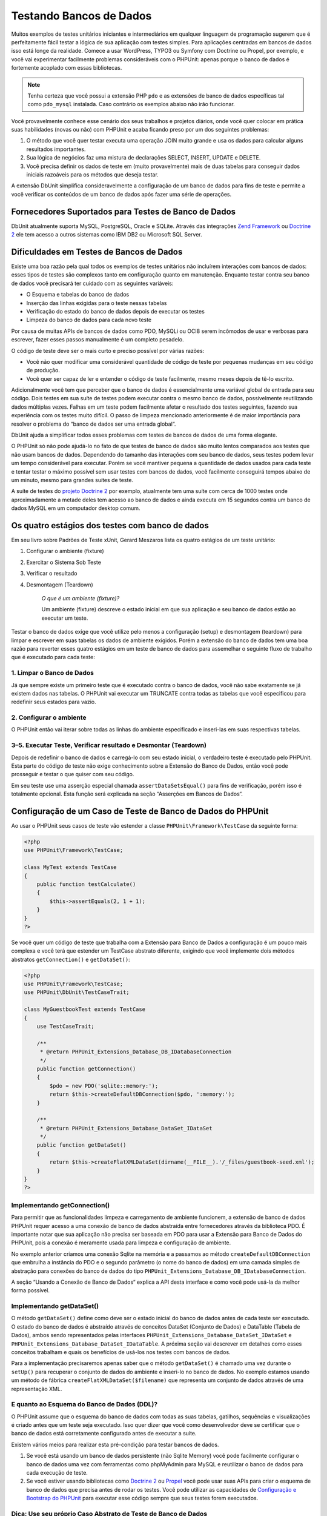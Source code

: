 

.. _database:

========================
Testando Bancos de Dados
========================

Muitos exemplos de testes unitários iniciantes e intermediários em qualquer linguagem de
programação sugerem que é perfeitamente fácil testar a lógica de sua aplicação
com testes simples. Para aplicações centradas em bancos de dados isso está longe
da realidade. Comece a usar WordPress, TYPO3 ou Symfony com Doctrine ou Propel,
por exemplo, e você vai experimentar facilmente problemas consideráveis com o
PHPUnit: apenas porque o banco de dados é fortemente acoplado com essas bibliotecas.

.. admonition:: Note

   Tenha certeza que você possui a extensão PHP ``pdo`` e as
   extensões de banco de dados específicas tal como ``pdo_mysql`` instalada.
   Caso contrário os exemplos abaixo não irão funcionar.

Você provavelmente conhece esse cenário dos seus trabalhos e projetos diários,
onde você quer colocar em prática suas habilidades (novas ou não) com PHPUnit
e acaba ficando preso por um dos seguintes problemas:

#.

   O método que você quer testar executa uma operação JOIN muito grande e
   usa os dados para calcular alguns resultados importantes.

#.

   Sua lógica de negócios faz uma mistura de declarações SELECT, INSERT, UPDATE
   e DELETE.

#.

   Você precisa definir os dados de teste em (muito provavelmente) mais de duas tabelas
   para conseguir dados iniciais razoáveis para os métodos que deseja testar.

A extensão DbUnit simplifica consideravelmente a configuração de um banco de dados
para fins de teste e permite a você verificar os conteúdos de um banco de dados após
fazer uma série de operações.

.. _database.supported-vendors-for-database-testing:

Fornecedores Suportados para Testes de Banco de Dados
#####################################################

DbUnit atualmente suporta MySQL, PostgreSQL, Oracle e SQLite. Através
das integrações `Zend Framework <http://framework.zend.com>`_ ou
`Doctrine 2 <http://www.doctrine-project.org>`_
ele tem acesso a outros sistemas como IBM DB2 ou
Microsoft SQL Server.

.. _database.difficulties-in-database-testing:

Dificuldades em Testes de Bancos de Dados
#########################################

Existe uma boa razão pela qual todos os exemplos de testes unitários não incluírem
interações com bancos de dados: esses tipos de testes são complexos tanto em
configuração quanto em manutenção. Enquanto testar contra seu banco de dados você
precisará ter cuidado com as seguintes variáveis:

-

  O Esquema e tabelas do banco de dados

-

  Inserção das linhas exigidas para o teste nessas tabelas

-

  Verificação do estado do banco de dados depois de executar os testes

-

  Limpeza do banco de dados para cada novo teste

Por causa de muitas APIs de bancos de dados como PDO, MySQLi ou OCI8 serem incômodos
de usar e verbosas para escrever, fazer esses passos manualmente é um completo
pesadelo.

O código de teste deve ser o mais curto e preciso possível por várias razões:

-

  Você não quer modificar uma considerável quantidade de código de teste por
  pequenas mudanças em seu código de produção.

-

  Você quer ser capaz de ler e entender o código de teste facilmente,
  mesmo meses depois de tê-lo escrito.

Adicionalmente você tem que perceber que o banco de dados é essencialmente
uma variável global de entrada para seu código. Dois testes em sua suíte de testes
podem executar contra o mesmo banco de dados, possivelmente reutilizando dados
múltiplas vezes. Falhas em um teste podem facilmente afetar o resultado dos
testes seguintes, fazendo sua experiência com os testes muito difícil. O
passo de limpeza mencionado anteriormente é de maior importância
para resolver o problema do “banco de dados ser uma entrada global“.

DbUnit ajuda a simplificar todos esses problemas com testes de bancos de dados de uma
forma elegante.

O PHPUnit só não pode ajudá-lo no fato de que testes de banco de dados
são muito lentos comparados aos testes que não usam bancos de dados. Dependendo
do tamanho das interações com seu banco de dados, seus testes
podem levar um tempo considerável para executar. Porém se você mantiver pequena
a quantidade de dados usados para cada teste e tentar testar o máximo possível
sem usar testes com bancos de dados, você facilmente conseguirá tempos abaixo de um minuto,
mesmo para grandes suítes de teste.

A suíte de testes do `projeto
Doctrine 2 <http://www.doctrine-project.org>`_ por exemplo, atualmente tem uma suíte com
cerca de 1000 testes onde aproximadamente a metade deles tem acesso ao banco
de dados e ainda executa em 15 segundos contra um banco de dados MySQL em
um computador desktop comum.

.. _database.the-four-stages-of-a-database-test:

Os quatro estágios dos testes com banco de dados
################################################

Em seu livro sobre Padrões de Teste xUnit, Gerard Meszaros lista os quatro
estágios de um teste unitário:

#.

   Configurar o ambiente (fixture)

#.

   Exercitar o Sistema Sob Teste

#.

   Verificar o resultado

#.

   Desmontagem (Teardown)

    *O que é um ambiente (fixture)?*

    Um ambiente (fixture) descreve o estado inicial em que sua aplicação e seu banco de dados
    estão ao executar um teste.

Testar o banco de dados exige que você utilize pelo menos a
configuração (setup) e desmontagem (teardown) para limpar e escrever em suas tabelas
os dados de ambiente exigidos. Porém a extensão do banco de dados tem uma boa razão para
reverter esses quatro estágios em um teste de banco de dados para assemelhar o seguinte
fluxo de trabalho que é executado para cada teste:

.. _database.clean-up-database:

1. Limpar o Banco de Dados
==========================

Já que sempre existe um primeiro teste que é executado contra o banco de dados,
você não sabe exatamente se já existem dados nas tabelas.
O PHPUnit vai executar um TRUNCATE contra todas as tabelas que
você especificou para redefinir seus estados para vazio.

.. _database.set-up-fixture:

2. Configurar o ambiente
========================

O PHPUnit então vai iterar sobre todas as linhas do ambiente especificado e
inseri-las em suas respectivas tabelas.

.. _database.run-test-verify-outcome-and-teardown:

3–5. Executar Teste, Verificar resultado e Desmontar (Teardown)
===============================================================

Depois de redefinir o banco de dados e carregá-lo com seu estado inicial,
o verdadeiro teste é executado pelo PHPUnit. Esta parte do código de teste
não exige conhecimento sobre a Extensão do Banco de Dados, então você pode
prosseguir e testar o que quiser com seu código.

Em seu teste use uma asserção especial chamada
``assertDataSetsEqual()`` para fins de verificação,
porém isso é totalmente opcional. Esta função será explicada
na seção “Asserções em Bancos de Dados“.

.. _database.configuration-of-a-phpunit-database-testcase:

Configuração de um Caso de Teste de Banco de Dados do PHPUnit
#############################################################

Ao usar o PHPUnit seus casos de teste vão estender a
classe ``PHPUnit\Framework\TestCase`` da
seguinte forma:

.. code-block:: php

    <?php
    use PHPUnit\Framework\TestCase;

    class MyTest extends TestCase
    {
        public function testCalculate()
        {
            $this->assertEquals(2, 1 + 1);
        }
    }
    ?>

Se você quer um código de teste que trabalha com a Extensão para Banco de Dados a
configuração é um pouco mais complexa e você terá que estender um TestCase abstrato
diferente, exigindo que você implemente dois métodos abstratos
``getConnection()`` e
``getDataSet()``:

.. code-block:: php

    <?php
    use PHPUnit\Framework\TestCase;
    use PHPUnit\DbUnit\TestCaseTrait;

    class MyGuestbookTest extends TestCase
    {
        use TestCaseTrait;

        /**
         * @return PHPUnit_Extensions_Database_DB_IDatabaseConnection
         */
        public function getConnection()
        {
            $pdo = new PDO('sqlite::memory:');
            return $this->createDefaultDBConnection($pdo, ':memory:');
        }

        /**
         * @return PHPUnit_Extensions_Database_DataSet_IDataSet
         */
        public function getDataSet()
        {
            return $this->createFlatXMLDataSet(dirname(__FILE__).'/_files/guestbook-seed.xml');
        }
    }
    ?>

.. _database.implementing-getconnection:

Implementando getConnection()
=============================

Para permitir que as funcionalidades limpeza e carregamento de ambiente funcionem,
a extensão de banco de dados PHPUnit requer acesso a uma conexão de banco de dados
abstraída entre fornecedores através da biblioteca PDO. É
importante notar que sua aplicação não precisa ser
baseada em PDO para usar a Extensão para Banco de Dados do PHPUnit, pois a conexão é
meramente usada para limpeza e configuração de ambiente.

No exemplo anterior criamos uma conexão Sqlite na memória e
a passamos ao método ``createDefaultDBConnection``
que embrulha a instância do PDO e o segundo parâmetro (o
nome do banco de dados) em uma camada simples de abstração para conexões
do banco de dados do tipo
``PHPUnit_Extensions_Database_DB_IDatabaseConnection``.

A seção “Usando a Conexão de Banco de Dados“ explica
a API desta interface e como você pode usá-la da melhor forma possível.

.. _database.implementing-getdataset:

Implementando getDataSet()
==========================

O método ``getDataSet()`` define como deve ser o estado
inicial do banco de dados antes de cada teste ser
executado. O estado do banco de dados é abstraído através de
conceitos DataSet (Conjunto de Dados) e DataTable (Tabela de Dados), ambos sendo representados
pelas interfaces
``PHPUnit_Extensions_Database_DataSet_IDataSet`` e
``PHPUnit_Extensions_Database_DataSet_IDataTable``.
A próxima seção vai descrever em detalhes como esses conceitos trabalham
e quais os benefícios de usá-los nos testes com bancos de dados.

Para a implementação precisaremos apenas saber que o
método ``getDataSet()`` é chamado uma vez durante o
``setUp()`` para recuperar o conjunto de dados do ambiente e
inseri-lo no banco de dados. No exemplo estamos usando um método de fábrica
``createFlatXMLDataSet($filename)`` que
representa um conjunto de dados através de uma representação XML.

.. _database.what-about-the-database-schema-ddl:

E quanto ao Esquema do Banco de Dados (DDL)?
============================================

O PHPUnit assume que o esquema do banco de dados com todas as suas tabelas,
gatilhos, sequências e visualizações é criado antes que um teste seja executado. Isso
quer dizer que você como desenvolvedor deve se certificar que o banco de dados está
corretamente configurado antes de executar a suíte.

Existem vários meios para realizar esta pré-condição para
testar bancos de dados.

#.

   Se você está usando um banco de dados persistente (não Sqlite Memory) você pode
   facilmente configurar o banco de dados uma vez com ferramentas como phpMyAdmin para
   MySQL e reutilizar o banco de dados para cada execução de teste.

#.

   Se você estiver usando bibliotecas como
   `Doctrine 2 <http://www.doctrine-project.org>`_ ou
   `Propel <http://www.propelorm.org/>`_
   você pode usar suas APIs para criar o esquema de banco de dados que
   precisa antes de rodar os testes. Você pode utilizar as capacidades de
   `Configuração e Bootstrap do PHPUnit <textui.html>`_
   para executar esse código sempre que seus testes forem executados.

.. _database.tip-use-your-own-abstract-database-testcase:

Dica: Use seu próprio Caso Abstrato de Teste de Banco de Dados
==============================================================

Do exemplo prévio de implementação você pode facilmente perceber que
o método ``getConnection()`` é bastante estático e
pode ser reutilizado em diferentes casos de teste de banco de dados. Adicionalmente para
manter uma boa performance dos seus testes e pouca carga sobre seu banco de dados, você
pode refatorar o código um pouco para obter um caso de teste abstrato genérico
para sua aplicação, o que ainda permite você especificar um
ambiente de dados diferente para cada caso de teste:

.. code-block:: php

    <?php
    use PHPUnit\Framework\TestCase;
    use PHPUnit\DbUnit\TestCaseTrait;

    abstract class MyApp_Tests_DatabaseTestCase extends TestCase
    {
        use TestCaseTrait;

        // só instancia o pdo uma vez para limpeza de teste e carregamento de ambiente
        static private $pdo = null;

        // só instancia PHPUnit_Extensions_Database_DB_IDatabaseConnection uma vez por teste
        private $conn = null;

        final public function getConnection()
        {
            if ($this->conn === null) {
                if (self::$pdo == null) {
                    self::$pdo = new PDO('sqlite::memory:');
                }
                $this->conn = $this->createDefaultDBConnection(self::$pdo, ':memory:');
            }

            return $this->conn;
        }
    }
    ?>

Contudo, isso tem a conexão ao banco de dados codificada na conexão do PDO.
O PHPUnit tem outra incrível característica que pode fazer este
caso de teste ainda mais genérico. Se você usar a
`Configuração XML <appendixes.configuration.html#appendixes.configuration.php-ini-constants-variables>`_
você pode tornar a conexão com o banco de dados configurável por execução de teste.
Primeiro vamos criar um arquivo “phpunit.xml“ em nosso diretório/de/teste
da aplicação, de forma semelhante a isto:

.. code-block:: bash

    <?xml version="1.0" encoding="UTF-8" ?>
    <phpunit>
        <php>
            <var name="DB_DSN" value="mysql:dbname=myguestbook;host=localhost" />
            <var name="DB_USER" value="user" />
            <var name="DB_PASSWD" value="passwd" />
            <var name="DB_DBNAME" value="myguestbook" />
        </php>
    </phpunit>

Agora podemos modificar seu caso de teste para parecer com isso:

.. code-block:: php

    <?php
    use PHPUnit\Framework\TestCase;
    use PHPUnit\DbUnit\TestCaseTrait;

    abstract class Generic_Tests_DatabaseTestCase extends TestCase
    {
        use TestCaseTrait;

        // só instancia o pdo uma vez para limpeza de teste e carregamento de ambiente
        static private $pdo = null;

        // só instancia PHPUnit_Extensions_Database_DB_IDatabaseConnection uma vez por teste
        private $conn = null;

        final public function getConnection()
        {
            if ($this->conn === null) {
                if (self::$pdo == null) {
                    self::$pdo = new PDO( $GLOBALS['DB_DSN'], $GLOBALS['DB_USER'], $GLOBALS['DB_PASSWD'] );
                }
                $this->conn = $this->createDefaultDBConnection(self::$pdo, $GLOBALS['DB_DBNAME']);
            }

            return $this->conn;
        }
    }
    ?>

Agora podemos executar a suíte de testes de banco de dados usando diferentes
configurações através da interface de linha-de-comando:

.. code-block:: bash

    $ user@desktop> phpunit --configuration developer-a.xml MyTests/
    $ user@desktop> phpunit --configuration developer-b.xml MyTests/

A possibilidade de executar facilmente os testes de banco de dados contra diferentes
alvos é muito importante se você está desenvolvendo na
máquina de desenvolvimento. Se vários desenvolvedores executarem os testes de banco
de dados contra a mesma conexão de banco de dados você experimentará facilmente
falhas de testes devido à condição de execução.

.. _database.understanding-datasets-and-datatables:

Entendendo Conjunto de Dados e Tabelas de Dados
###############################################

Um conceito central da Extensão para Banco de Dados do PHPUnit são
os Conjuntos de Dados e as Tabelas de Dados. Você deveria tentar entender este conceito simples para
dominar os testes de banco de dados com PHPUnit. Conjunto de Dados e Tabela de Dados formam
uma camada abstrata em torno das tabelas, linhas e
colunas do seu banco de dados. Uma simples API esconde os conteúdos subjacentes do banco de dados em uma
estrutura de objetos, que também podem ser implementada por outra
fonte que não seja um banco de dados.

Essa abstração é necessária para comparar os conteúdos reais de um
banco de dados contra os conteúdos esperados. Expectativas podem ser
representadas como arquivos XML, YAML, CSV ou vetores PHP, por exemplo. As
interfaces DataSet (Conjunto de Dados) e DataTable (Tabela de Dados)  permitem a comparação dessas
fontes conceitualmente diferentes, emulando o armazenamento de banco de dados
relacional em uma abordagem semanticamente similar.

Um fluxo de trabalho para asserções em banco de dados em seus testes consiste em
três etapas simples:

-

  Especificar uma ou mais tabelas em seu banco de dados por nome de tabela (conjunto de dados
  real)

-

  Especificar o Conjunto de Dados esperado no seu formato preferido (YAML, XML,
  ...)

-

  Asseverar que ambas as representações de conjunto de dados se equivalem.

Asserções não são o único caso de uso para o Conjunto de Dados e a Tabela de Dados
na Extensão para Banco de Dados do PHPUnit. Como mostrado na seção anterior,
eles também descrevem os conteúdos iniciais de um banco de dados. Você é
forçado a definir um conjunto de dados de ambiente pelo Caso de Teste de Banco de Dados, que
então é usado para:

-

  Deletar todas as linhas das tabelas especificadas no conjunto de dados.

-

  Escrever todas as linhas nas tabelas de dados do banco de dados.

.. _database.available-implementations:

Implementações disponíveis
==========================

Existem três tipos diferentes de conjuntos de dados/tabelas de dados:

-

  Conjuntos de Dados e Tabelas de Dados baseados em arquivo

-

  Conjuntos de Dados e Tabelas de Dados baseados em query

-

  Filtro e Composição de Conjunto de Dados e Tabelas de Dados

Os Conjuntos de Dados e Tabelas de Dados baseadas em arquivo são geralmente usados para o
ambiente inicial e para descrever os estados esperados do banco de dados.

.. _database.flat-xml-dataset:

Conjunto de Dados de XML Plano
------------------------------

O Conjunto de Dados mais comum é chamado XML Plano. É um formato de xml muito simples
onde uma tag dentro do nó-raiz
``<dataset>`` representa exatamente uma linha no
banco de dados. Os nomes das tags equivalem à tabela onde inserir a linha e
um atributo representa a coluna. Um exemplo para uma simples aplicação de
livro de visitas poderia se parecer com isto:

.. code-block:: bash

    <?xml version="1.0" ?>
    <dataset>
        <guestbook id="1" content="Hello buddy!" user="joe" created="2010-04-24 17:15:23" />
        <guestbook id="2" content="I like it!" user="nancy" created="2010-04-26 12:14:20" />
    </dataset>

Isso é, obviamente, fácil de escrever. Aqui
``<guestbook>`` é o nome da tabela onde duas linhas
são inseridas onde cada qual com quatro colunas “id“,
“content“, “user“ e
“created“ com seus respectivos valores.

Porém essa simplicidade tem um preço.

O exemplo anterior não deixa tão óbvio como você pode fazer para especificar uma
tabela vazia. Você pode inserir uma tag sem atributos com o nome da
tabela vazia. Um arquivo xml plano para uma tabela vazia do livro de visitas
ficaria parecido com isso:

.. code-block:: bash

    <?xml version="1.0" ?>
    <dataset>
        <guestbook />
    </dataset>

A manipulação de valores NULL com o xml plano é tedioso. Um
valor NULL é diferente de uma string com valor vazio em quase todos
os bancos de dados (Oracle é uma exceção), algo difícil
de descrever no formato xml plano. Você pode representar um valor NULL
omitindo o atributo da especificação da linha. Se nosso
livro de visitas vai permitir entradas anônimas representadas por um valor NULL
na coluna user, um estado hipotético para a tabela do livro de visitas
seria parecido com:

.. code-block:: bash

    <?xml version="1.0" ?>
    <dataset>
        <guestbook id="1" content="Hello buddy!" user="joe" created="2010-04-24 17:15:23" />
        <guestbook id="2" content="I like it!" created="2010-04-26 12:14:20" />
    </dataset>

Nesse caso a segunda entrada é postada anonimamente. Porém isso
acarreta um problema sério no reconhecimento de colunas. Durante as asserções de igualdade
do conjunto de dados, cada conjunto de dados tem que especificar quais colunas uma
tabela possui. Se um atributo for NULL para todas as linhas de uma
tabela de dados, como a Extensão para Banco de Dados vai saber que a coluna
deve ser parte da tabela?

O conjunto de dados em xml plano faz uma presunção crucial agora, definindo que
os atributos na primeira linha definida de uma tabela define as
colunas dessa tabela. No exemplo anterior isso significaria que
“id“, “content“, “user“ e
“created“ são colunas da tabela guestbook. Para a
segunda linha, onde “user“ não está definido, um NULL seria
inserido no banco de dados.

Quando a primeira entrada do guestbook for apagada do conjunto de dados, apenas
“id“, “content“ e
“created“ seriam colunas da tabela guestbook,
já que “user“ não é especificado.

Para usar o Conjunto de Dados em XML Plano efetivamente, quando valores NULL forem
relevantes, a primeira linha de cada tabela não deve conter qualquer valor NULL
e apenas as linhas seguintes poderão omitir atributos. Isso
pode parecer estranho, já que a ordem das linhas é um fator relevante
para as asserções com bancos de dados.

Em troca, se você especificar apenas um subconjunto das colunas da tabela no
Conjunto de Dados do XML Plano, todos os valores omitidos serão definidos para seus valores
padrão. Isso vai induzir a erros se uma das colunas omitidas estiver
definida como “NOT NULL DEFAULT NULL“.

Para concluir eu posso dizer que os conjuntos de dados XML Plano só devem ser usadas se você
não precisar de valores NULL.

Você pode criar uma instância de conjunto de dados xml plano de dentro de seu
Caso de Teste de Banco de Dados chamando o método
``createFlatXmlDataSet($filename)``:

.. code-block:: php

    <?php
    use PHPUnit\Framework\TestCase;
    use PHPUnit\DbUnit\TestCaseTrait;

    class MyTestCase extends TestCase
    {
        use TestCaseTrait;

        public function getDataSet()
        {
            return $this->createFlatXmlDataSet('myFlatXmlFixture.xml');
        }
    }
    ?>

.. _database.xml-dataset:

Conjunto de Dados XML
---------------------

Existe um outro Conjunto de Dados em XML mais estruturado, que é um pouco mais
verboso para escrever mas evita os problemas do NULL nos conjuntos de dados em
XML Plano. Dentro do nó-raiz ``<dataset>`` você
pode especificar as tags ``<table>``,
``<column>``, ``<row>``,
``<value>`` e
``<null />``. Um Conjunto de Dados equivalente ao
definido anteriormente no Guestbook em XML Plano seria como:

.. code-block:: bash

    <?xml version="1.0" ?>
    <dataset>
        <table name="guestbook">
            <column>id</column>
            <column>content</column>
            <column>user</column>
            <column>created</column>
            <row>
                <value>1</value>
                <value>Hello buddy!</value>
                <value>joe</value>
                <value>2010-04-24 17:15:23</value>
            </row>
            <row>
                <value>2</value>
                <value>I like it!</value>
                <null />
                <value>2010-04-26 12:14:20</value>
            </row>
        </table>
    </dataset>

Qualquer ``<table>`` definida tem um nome e requer
uma definição de todas as colunas com seus nomes. Pode conter zero
ou qualquer número positivo de elementos ``<row>``
aninhados. Não definir nenhum elemento ``<row>`` significa
que a tabela está vazia. As tags ``<value>`` e
``<null />`` têm que ser especificadas na
ordem dos elementos fornecidos previamente em
``<column>``. A tag ``<null />`` obviamente significa
que o valor é NULL.

Você pode criar uma instância de conjunto de dados xml de dentro de seu
Caso de Teste de Banco de Dados chamando o método
``createXmlDataSet($filename)``:

.. code-block:: php

    <?php
    use PHPUnit\Framework\TestCase;
    use PHPUnit\DbUnit\TestCaseTrait;

    class MyTestCase extends TestCase
    {
        use TestCaseTrait;

        public function getDataSet()
        {
            return $this->createXMLDataSet('myXmlFixture.xml');
        }
    }
    ?>

.. _database.mysql-xml-dataset:

Conjunto de Dados XML MySQL
---------------------------

Este novo formato XML é específico para o
`servidor de banco de dados MySQL <http://www.mysql.com>`_.
O suporte para ele foi adicionado no PHPUnit 3.5. Arquivos nesse formato podem
ser gerados usando o utilitário
```mysqldump`` <http://dev.mysql.com/doc/refman/5.0/en/mysqldump.html>`_.
Diferente dos conjuntos de dados CSV, que o ``mysqldump``
também suporta, um único arquivo neste formato XML pode conter dados
para múltiplas tabelas. Você pode criar um arquivo nesse formato
invocando o ``mysqldump`` desta forma:

.. code-block:: bash

    $ mysqldump --xml -t -u [username] --password=[password] [database] > /path/to/file.xml

Esse arquivo pode ser usado em seu Caso de Teste de Banco de Dados chamando o método
``createMySQLXMLDataSet($filename)``:

.. code-block:: php

    <?php
    use PHPUnit\Framework\TestCase;
    use PHPUnit\DbUnit\TestCaseTrait;

    class MyTestCase extends TestCase
    {
        use TestCaseTrait;

        public function getDataSet()
        {
            return $this->createMySQLXMLDataSet('/path/to/file.xml');
        }
    }
    ?>

.. _database.yaml-dataset:

Conjunto de Dados YAML
----------------------

Alternativamente, você pode usar o Conjunto de dados YAML para o exemplo guestbook:

.. code-block:: bash

    guestbook:
      -
        id: 1
        content: "Hello buddy!"
        user: "joe"
        created: 2010-04-24 17:15:23
      -
        id: 2
        content: "I like it!"
        user:
        created: 2010-04-26 12:14:20

Isso é simples, conveniente E resolve o problema do NULL que o
Conjunto de Dados similar do XML Plano tem. Um NULL em um YAML é apenas o nome
da coluna sem nenhum valor especificado. Uma string vazia é especificada como
``column1: ""``.

O Conjunto de Dados YAML atualmente não possui método fábrica no Caso de Teste
de Banco de Dados, então você tem que instanciar manualmente:

.. code-block:: php

    <?php
    use PHPUnit\Framework\TestCase;
    use PHPUnit\DbUnit\TestCaseTrait;
    use PHPUnit\DbUnit\DataSet\YamlDataSet;

    class YamlGuestbookTest extends TestCase
    {
        use TestCaseTrait;

        protected function getDataSet()
        {
            return new YamlDataSet(dirname(__FILE__)."/_files/guestbook.yml");
        }
    }
    ?>

.. _database.csv-dataset:

Conjunto de Dados CSV
---------------------

Outro Conjunto de Dados baseado em arquivo é baseado em arquivos CSV. Cada tabela do
conjunto de dados é representada como um único arquivo CSV. Para nosso exemplo
do guestbook, vamos definir um arquivo guestbook-table.csv:

.. code-block:: bash

    id,content,user,created
    1,"Hello buddy!","joe","2010-04-24 17:15:23"
    2,"I like it!","nancy","2010-04-26 12:14:20"

Apesar disso ser muito conveniente para edição no Excel ou OpenOffice,
você não pode especificar valores NULL em um Conjunto de Dados CSV. Uma coluna
vazia levaria a um valor vazio padrão de banco de dados a ser inserido
na coluna.

Você pode criar um Conjunto de Dados CSV chamando:

.. code-block:: php

    <?php
    use PHPUnit\Framework\TestCase;
    use PHPUnit\DbUnit\TestCaseTrait;
    use PHPUnit\DbUnit\DataSet\CsvDataSet;

    class CsvGuestbookTest extends TestCase
    {
        use TestCaseTrait;

        protected function getDataSet()
        {
            $dataSet = new CsvDataSet();
            $dataSet->addTable('guestbook', dirname(__FILE__)."/_files/guestbook.csv");
            return $dataSet;
        }
    }
    ?>

.. _database.array-dataset:

Conjunto de Dados em Vetor
--------------------------

Não existe Conjunto de Dados baseado em vetor na Extensão de Banco de Dados do PHPUnit
(ainda), mas podemos implementar a nossa própria facilmente. Nosso exemplo do guestbook
deveria ficar parecido com:

.. code-block:: php

    <?php
    use PHPUnit\Framework\TestCase;
    use PHPUnit\DbUnit\TestCaseTrait;

    class ArrayGuestbookTest extends TestCase
    {
        use TestCaseTrait;

        protected function getDataSet()
        {
            return new MyApp_DbUnit_ArrayDataSet(
                [
                    'guestbook' => [
                        [
                            'id' => 1,
                            'content' => 'Hello buddy!',
                            'user' => 'joe',
                            'created' => '2010-04-24 17:15:23'
                        ],
                        [
                            'id' => 2,
                            'content' => 'I like it!',
                            'user' => null,
                            'created' => '2010-04-26 12:14:20'
                        ],
                    ],
                ]
            );
        }
    }
    ?>

Um Conjunto de Dados do PHP tem algumas vantagens óbvias sobre todos os outros
conjuntos de dados baseados em arquivos:

-

  Vetores PHP podem, obviamente, trabalhar com valores ``NULL``.

-

  Você não precisa de arquivos adicionais para asserções e pode especificá-las diretamente
  no TestCase (na classe de Caso de Teste).

Para este Conjunto de Dados, como nos Conjuntos de Dados em XML Plano, CSV e YAML, as chaves
da primeira linha especificada definem os nomes das colunas das tabelas, que no
caso anterior seriam “id“,
“content“, “user“ e
“created“.

A implementação para esse Conjunto de Dados é simples e
direta:

.. code-block:: php

    <?php
    class MyApp_DbUnit_ArrayDataSet extends PHPUnit_Extensions_Database_DataSet_AbstractDataSet
    {
        /**
         * @var array
         */
        protected $tables = [];

        /**
         * @param array $data
         */
        public function __construct(array $data)
        {
            foreach ($data AS $tableName => $rows) {
                $columns = [];
                if (isset($rows[0])) {
                    $columns = array_keys($rows[0]);
                }

                $metaData = new PHPUnit_Extensions_Database_DataSet_DefaultTableMetaData($tableName, $columns);
                $table = new PHPUnit_Extensions_Database_DataSet_DefaultTable($metaData);

                foreach ($rows AS $row) {
                    $table->addRow($row);
                }
                $this->tables[$tableName] = $table;
            }
        }

        protected function createIterator($reverse = false)
        {
            return new PHPUnit_Extensions_Database_DataSet_DefaultTableIterator($this->tables, $reverse);
        }

        public function getTable($tableName)
        {
            if (!isset($this->tables[$tableName])) {
                throw new InvalidArgumentException("$tableName is not a table in the current database.");
            }

            return $this->tables[$tableName];
        }
    }
    ?>

.. _database.query-sql-dataset:

Conjunto de Dados Query (SQL)
-----------------------------

Para asserções de banco de dados você não precisa somente de conjuntos de dados baseados em arquivos,
mas também de conjuntos de dados baseados em Query/SQL que contenha os conteúdos
reais do banco de dados. É aí que entra o Query DataSet:

.. code-block:: php

    <?php
    $ds = new PHPUnit_Extensions_Database_DataSet_QueryDataSet($this->getConnection());
    $ds->addTable('guestbook');
    ?>

Adicionar uma tabela apenas por nome é um modo implícito de definir a
tabela de dados com a seguinte query:

.. code-block:: php

    <?php
    $ds = new PHPUnit_Extensions_Database_DataSet_QueryDataSet($this->getConnection());
    $ds->addTable('guestbook', 'SELECT * FROM guestbook');
    ?>

Você pode fazer uso disso especificando queries arbitrárias para suas
tabelas, por exemplo restringindo linhas, colunas, ou adicionando
cláusulas ``ORDER BY``:

.. code-block:: php

    <?php
    $ds = new PHPUnit_Extensions_Database_DataSet_QueryDataSet($this->getConnection());
    $ds->addTable('guestbook', 'SELECT id, content FROM guestbook ORDER BY created DESC');
    ?>

A seção nas Asserções de Banco de Dados mostrará mais alguns detalhes sobre
como fazer uso do Conjunto de Dados Query.

.. _database.database-db-dataset:

Conjunto de Dados de Banco de Dados (BD)
----------------------------------------

Acessando a Conexão de Teste você pode criar automaticamente um
Conjunto de Dados que consiste de todas as tabelas com seus conteúdos no
banco de dados especificado como segundo parâmetro ao método
Fábrica de Conexões.

Você pode tanto criar um Conjunto de Dados para todo o banco de dados como mostrado
em  ``testGuestbook()``, ou restringi-lo a um conjunto de
nomes específicos de tabelas com uma lista branca, como mostrado no
método ``testFilteredGuestbook()``.

.. code-block:: php

    <?php
    use PHPUnit\Framework\TestCase;
    use PHPUnit\DbUnit\TestCaseTrait;

    class MySqlGuestbookTest extends TestCase
    {
        use TestCaseTrait;

        /**
         * @return PHPUnit_Extensions_Database_DB_IDatabaseConnection
         */
        public function getConnection()
        {
            $database = 'my_database';
            $user = 'my_user';
            $password = 'my_password';
            $pdo = new PDO('mysql:...', $user, $password);
            return $this->createDefaultDBConnection($pdo, $database);
        }

        public function testGuestbook()
        {
            $dataSet = $this->getConnection()->createDataSet();
            // ...
        }

        public function testFilteredGuestbook()
        {
            $tableNames = ['guestbook'];
            $dataSet = $this->getConnection()->createDataSet($tableNames);
            // ...
        }
    }
    ?>

.. _database.replacement-dataset:

Conjunto de Dados de Substituição
---------------------------------

Eu tenho falado sobre problemas com NULL nos Conjunto de Dados XML Plano e
CSV, mas existe uma alternativa um pouco complicada para fazer ambos
funcionarem com NULLs.

O Conjunto de Dados de Substituição é um decorador para um Conjunto de Dados existente e
permite que você substitua valores em qualquer coluna do conjunto de dados por outro
valor de substituição. Para fazer nosso exemplo do guestbook funcionar com valores NULL
devemos especificar o arquivo como:

.. code-block:: bash

    <?xml version="1.0" ?>
    <dataset>
        <guestbook id="1" content="Hello buddy!" user="joe" created="2010-04-24 17:15:23" />
        <guestbook id="2" content="I like it!" user="##NULL##" created="2010-04-26 12:14:20" />
    </dataset>

Então envolvemos o Conjunto de Dados em XML Plano dentro de um Conjunto de Dados de Substituição:

.. code-block:: php

    <?php
    use PHPUnit\Framework\TestCase;
    use PHPUnit\DbUnit\TestCaseTrait;

    class ReplacementTest extends TestCase
    {
        use TestCaseTrait;

        public function getDataSet()
        {
            $ds = $this->createFlatXmlDataSet('myFlatXmlFixture.xml');
            $rds = new PHPUnit_Extensions_Database_DataSet_ReplacementDataSet($ds);
            $rds->addFullReplacement('##NULL##', null);
            return $rds;
        }
    }
    ?>

.. _database.dataset-filter:

Filtro de Conjunto de Dados
---------------------------

Se você tiver um arquivo grande de ambiente você pode usar o Filtro de Conjunto de Dados para
as listas branca e negra das tabelas e colunas que deveriam estar
contidas em um sub-conjunto de dados. Isso ajuda especialmente em combinação
com o Conjunto de dados DB para filtrar as colunas dos conjuntos de dados.

.. code-block:: php

    <?php
    use PHPUnit\Framework\TestCase;
    use PHPUnit\DbUnit\TestCaseTrait;

    class DataSetFilterTest extends TestCase
    {
        use TestCaseTrait;

        public function testIncludeFilteredGuestbook()
        {
            $tableNames = ['guestbook'];
            $dataSet = $this->getConnection()->createDataSet();

            $filterDataSet = new PHPUnit_Extensions_Database_DataSet_DataSetFilter($dataSet);
            $filterDataSet->addIncludeTables(['guestbook']);
            $filterDataSet->setIncludeColumnsForTable('guestbook', ['id', 'content']);
            // ..
        }

        public function testExcludeFilteredGuestbook()
        {
            $tableNames = ['guestbook'];
            $dataSet = $this->getConnection()->createDataSet();

            $filterDataSet = new PHPUnit_Extensions_Database_DataSet_DataSetFilter($dataSet);
            $filterDataSet->addExcludeTables(['foo', 'bar', 'baz']); // only keep the guestbook table!
            $filterDataSet->setExcludeColumnsForTable('guestbook', ['user', 'created']);
            // ..
        }
    }
    ?>

    *NOTA* Você não pode usar ambos os
    filtros de incluir e excluir coluna na mesma tabela, apenas em tabelas
    diferentes. E mais: só é possível para a lista branca ou negra,
    mas não para ambas.

.. _database.composite-dataset:

Conjunto de Dados Composto
--------------------------

O Conjunto de Dados composto é muito útil para agregar vários
conjuntos de dados já existentes em um único Conjunto de Dados. Quando vários
conjuntos de dados contém as mesmas tabelas, as linhas são anexadas na
ordem especificada. Por exemplo se tivermos dois conjuntos de dados
*fixture1.xml*:

.. code-block:: bash

    <?xml version="1.0" ?>
    <dataset>
        <guestbook id="1" content="Hello buddy!" user="joe" created="2010-04-24 17:15:23" />
    </dataset>

e *fixture2.xml*:

.. code-block:: bash

    <?xml version="1.0" ?>
    <dataset>
        <guestbook id="2" content="I like it!" user="##NULL##" created="2010-04-26 12:14:20" />
    </dataset>

Usando o Conjunto de Dados Composto podemos agregar os dois arquivos de ambiente:

.. code-block:: php

    <?php
    use PHPUnit\Framework\TestCase;
    use PHPUnit\DbUnit\TestCaseTrait;

    class CompositeTest extends TestCase
    {
        use TestCaseTrait;

        public function getDataSet()
        {
            $ds1 = $this->createFlatXmlDataSet('fixture1.xml');
            $ds2 = $this->createFlatXmlDataSet('fixture2.xml');

            $compositeDs = new PHPUnit_Extensions_Database_DataSet_CompositeDataSet();
            $compositeDs->addDataSet($ds1);
            $compositeDs->addDataSet($ds2);

            return $compositeDs;
        }
    }
    ?>

.. _database.beware-of-foreign-keys:

Cuidado com Chaves Estrangeiras
===============================

Durante a Configuração do Ambiente a Extensão para Banco de Dados do PHPUnit insere as linhas
no banco de dados na ordem que são especificadas em seu ambiente.
Se seu esquema de banco de dados usa chaves estrangeiras isso significa que você tem que
especificar as tabelas em uma ordem que não faça as restrições das chaves estrangeiras
falharem.

.. _database.implementing-your-own-datasetsdatatables:

Implementando seus próprios Conjuntos de Dados/ Tabelas de Dados
================================================================

Para entender os interiores dos Conjuntos de Dados e Tabelas de Dados, vamos dar uma
olhada na interface de um Conjunto de Dados. Você pode pular esta parte se você
não planeja implementar seu próprio Conjunto de Dados ou Tabela de Dados.

.. code-block:: php

    <?php
    interface PHPUnit_Extensions_Database_DataSet_IDataSet extends IteratorAggregate
    {
        public function getTableNames();
        public function getTableMetaData($tableName);
        public function getTable($tableName);
        public function assertEquals(PHPUnit_Extensions_Database_DataSet_IDataSet $other);

        public function getReverseIterator();
    }
    ?>

A interface pública é usada internamente pela asserção
``assertDataSetsEqual()`` no Caso de Teste de
Banco de Dados para verificar a qualidade do conjunto de dados. Da interface
``IteratorAggregate`` o IDataSet
herda o método ``getIterator()`` para iterar
sobre todas as tabelas do conjunto de dados. O iterador reverso permite o PHPUnit
truncar corretamente as tabelas em ordem reversa à que foi criada para satisfazer
as restrições de chaves estrangeiras.

Dependendo da implementação, diferentes abordagens são usadas para
adicionar instâncias de tabela a um Conjunto de Dados. Por exemplo, tabelas são adicionadas
internamente durante a construção a partir de um arquivo fonte em todos
os conjuntos de dados baseados em arquivo como ``YamlDataSet``,
``XmlDataSet`` ou ``FlatXmlDataSet``.

Uma tabela também é representada pela seguinte interface:

.. code-block:: php

    <?php
    interface PHPUnit_Extensions_Database_DataSet_ITable
    {
        public function getTableMetaData();
        public function getRowCount();
        public function getValue($row, $column);
        public function getRow($row);
        public function assertEquals(PHPUnit_Extensions_Database_DataSet_ITable $other);
    }
    ?>

Com exceção do método ``getTableMetaData()`` isso é
bastante auto-explicativo. Os métodos usados são todos requeridos para
as diferentes asserções da Extensão para Banco de Dados que são
explicados no próximo capítulo. O método
``getTableMetaData()`` deve retornar uma
implementação da interface
``PHPUnit_Extensions_Database_DataSet_ITableMetaData``
que descreve a estrutura da tabela. Possui informações
sobre:

-

  O nome da tabela

-

  Um vetor de nomes de colunas da tabela, ordenado por suas aparições
  nos conjuntos de resultados.

-

  Um vetor de colunas de chaves-primárias.

Essa interface também tem uma asserção que verifica se duas instâncias
de Metadados de Tabela se equivalem, o que é usado pela asserção de igualdade
do conjunto de dados.

.. _database.the-connection-api:

A API de Conexão
################

Existem três métodos interessantes na interface Connection
que devem ser retornados do método
``getConnection()`` no Caso de Teste de Banco de Dados:

.. code-block:: php

    <?php
    interface PHPUnit_Extensions_Database_DB_IDatabaseConnection
    {
        public function createDataSet(Array $tableNames = NULL);
        public function createQueryTable($resultName, $sql);
        public function getRowCount($tableName, $whereClause = NULL);

        // ...
    }
    ?>

#.

   O método ``createDataSet()`` cria um Conjunto de Dados
   de Banco de Dados (BD) como descrito na seção de implementações de Conjunto de Dados.

   .. code-block:: php

       <?php
       use PHPUnit\Framework\TestCase;
       use PHPUnit\DbUnit\TestCaseTrait;

       class ConnectionTest extends TestCase
       {
           use TestCaseTrait;

           public function testCreateDataSet()
           {
               $tableNames = ['guestbook'];
               $dataSet = $this->getConnection()->createDataSet();
           }
       }
       ?>

#.

   O método ``createQueryTable()`` pode ser usado para
   criar instâncias de uma QueryTable, dado um nome de resultado e uma query
   SQL. Este é um método conveniente quando se fala sobre asserções de resultado/tabela
   como será mostrado na próxima seção de API de Asserções
   de Banco de Dados.

   .. code-block:: php

       <?php
       use PHPUnit\Framework\TestCase;
       use PHPUnit\DbUnit\TestCaseTrait;

       class ConnectionTest extends TestCase
       {
           use TestCaseTrait;

           public function testCreateQueryTable()
           {
               $tableNames = ['guestbook'];
               $queryTable = $this->getConnection()->createQueryTable('guestbook', 'SELECT * FROM guestbook');
           }
       }
       ?>

#.

   O método ``getRowCount()`` é uma forma conveniente de
   acessar o número de linhas em uma tabela, opcionalmente filtradas por uma
   cláusula where adicional. Isso pode ser usado com uma simples asserção
   de igualdade:

   .. code-block:: php

       <?php
       use PHPUnit\Framework\TestCase;
       use PHPUnit\DbUnit\TestCaseTrait;

       class ConnectionTest extends TestCase
       {
           use TestCaseTrait;

           public function testGetRowCount()
           {
               $this->assertEquals(2, $this->getConnection()->getRowCount('guestbook'));
           }
       }
       ?>

.. _database.database-assertions-api:

API de Asserções de Banco de Dados
##################################

Para uma ferramenta de testes, a Extensão para Banco de Dados certamente fornece algumas
asserções que você pode usar para verificar o estado atual do banco de dados,
tabelas e a contagem de linhas de tabelas. Esta seção
descreve essa funcionalidade em detalhes:

.. _database.asserting-the-row-count-of-a-table:

Asseverando a contagem de linhas de uma Tabela
==============================================

Às vezes ajuda verificar se uma tabela contém uma quantidade específica
de linhas. Você pode conseguir isso facilmente sem colar códigos adicionais
usando a API de Conexão. Suponha que queiramos verificar se após a
inserção de uma linha em nosso guestbook não temos somente as duas entradas
iniciais que nos acompanharam em todos os exemplos
anteriores, mas uma terceira:

.. code-block:: php

    <?php
    use PHPUnit\Framework\TestCase;
    use PHPUnit\DbUnit\TestCaseTrait;

    class GuestbookTest extends TestCase
    {
        use TestCaseTrait;

        public function testAddEntry()
        {
            $this->assertEquals(2, $this->getConnection()->getRowCount('guestbook'), "Pre-Condition");

            $guestbook = new Guestbook();
            $guestbook->addEntry("suzy", "Hello world!");

            $this->assertEquals(3, $this->getConnection()->getRowCount('guestbook'), "Inserting failed");
        }
    }
    ?>

.. _database.asserting-the-state-of-a-table:

Asseverando o Estado de uma Tabela
==================================

A asserção anterior ajuda, mas certamente queremos verificar os
conteúdos reais da tabela para verificar se todos os valores foram
escritos nas colunas corretas. Isso pode ser conseguido com uma
asserção de tabela.

Para isso vamos definir uma instância de Tabela Query que deriva seu
conteúdo de um nome de tabela e de uma query SQL e compara isso a um
Conjunto de Dados baseado em Arquivo/Vetor:

.. code-block:: php

    <?php
    use PHPUnit\Framework\TestCase;
    use PHPUnit\DbUnit\TestCaseTrait;

    class GuestbookTest extends TestCase
    {
        use TestCaseTrait;

        public function testAddEntry()
        {
            $guestbook = new Guestbook();
            $guestbook->addEntry("suzy", "Hello world!");

            $queryTable = $this->getConnection()->createQueryTable(
                'guestbook', 'SELECT * FROM guestbook'
            );
            $expectedTable = $this->createFlatXmlDataSet("expectedBook.xml")
                                  ->getTable("guestbook");
            $this->assertTablesEqual($expectedTable, $queryTable);
        }
    }
    ?>

Agora temos que escrever o arquivo XML Plano *expectedBook.xml*
para esta asserção:

.. code-block:: bash

    <?xml version="1.0" ?>
    <dataset>
        <guestbook id="1" content="Hello buddy!" user="joe" created="2010-04-24 17:15:23" />
        <guestbook id="2" content="I like it!" user="nancy" created="2010-04-26 12:14:20" />
        <guestbook id="3" content="Hello world!" user="suzy" created="2010-05-01 21:47:08" />
    </dataset>

Apesar disso, esta asserção só vai passar em exatamente um segundo
do universo, em *2010–05–01 21:47:08*. Datas
possuem um problema especial nos testes de bancos de dados e podemos circundar
a falha omitindo a coluna “created“
da asserção.

O arquivo ajustado *expectedBook.xml* em XML Plano
provavelmente vai ficar parecido com o seguinte para fazer a
asserção passar:

.. code-block:: bash

    <?xml version="1.0" ?>
    <dataset>
        <guestbook id="1" content="Hello buddy!" user="joe" />
        <guestbook id="2" content="I like it!" user="nancy" />
        <guestbook id="3" content="Hello world!" user="suzy" />
    </dataset>

Nós temos que consertar a chamada da Tabela Query:

.. code-block:: php

    <?php
    $queryTable = $this->getConnection()->createQueryTable(
        'guestbook', 'SELECT id, content, user FROM guestbook'
    );
    ?>

.. _database.asserting-the-result-of-a-query:

Asseverando o Resultado de uma Query
====================================

Você também pode asseverar o resultado de queries complexas com a abordagem
da Tabela Query, apenas especificando um nome de resultado com uma query e
comparando isso a um conjunto de dados:

.. code-block:: php

    <?php
    use PHPUnit\Framework\TestCase;
    use PHPUnit\DbUnit\TestCaseTrait;

    class ComplexQueryTest extends TestCase
    {
        use TestCaseTrait;

        public function testComplexQuery()
        {
            $queryTable = $this->getConnection()->createQueryTable(
                'myComplexQuery', 'SELECT complexQuery...'
            );
            $expectedTable = $this->createFlatXmlDataSet("complexQueryAssertion.xml")
                                  ->getTable("myComplexQuery");
            $this->assertTablesEqual($expectedTable, $queryTable);
        }
    }
    ?>

.. _database.asserting-the-state-of-multiple-tables:

Asseverando o Estado de Múltiplas Tabelas
=========================================

Certamente você pode asseverar o estado de múltiplas tabelas de uma vez e
comparar um conjunto de dados de query contra um conjunto de dados baseado em arquivo. Existem duas
formas diferentes para asserções de Conjuntos de Dados.

#.

   Você pode usar o Database (Banco de Dados - DB) e o DataSet (Conjunto de Dados) da Connection (Conexão) e
   compará-lo com um Conjunto de Dados Baseado em Arquivo.

   .. code-block:: php

       <?php
       use PHPUnit\Framework\TestCase;
       use PHPUnit\DbUnit\TestCaseTrait;

       class DataSetAssertionsTest extends TestCase
       {
           use TestCaseTrait;

           public function testCreateDataSetAssertion()
           {
               $dataSet = $this->getConnection()->createDataSet(['guestbook']);
               $expectedDataSet = $this->createFlatXmlDataSet('guestbook.xml');
               $this->assertDataSetsEqual($expectedDataSet, $dataSet);
           }
       }
       ?>

#.

   Você pode construir o Conjunto de Dados por si próprio:

   .. code-block:: php

       <?php
       use PHPUnit\Framework\TestCase;
       use PHPUnit\DbUnit\TestCaseTrait;

       class DataSetAssertionsTest extends TestCase
       {
           use TestCaseTrait;

           public function testManualDataSetAssertion()
           {
               $dataSet = new PHPUnit_Extensions_Database_DataSet_QueryDataSet();
               $dataSet->addTable('guestbook', 'SELECT id, content, user FROM guestbook'); // tabelas adicionais
               $expectedDataSet = $this->createFlatXmlDataSet('guestbook.xml');

               $this->assertDataSetsEqual($expectedDataSet, $dataSet);
           }
       }
       ?>

.. _database.frequently-asked-questions:

Perguntas Mais Frequentes
#########################

.. _database.will-phpunit-re-create-the-database-schema-for-each-test:

O PHPUnit vai (re)criar o esquema do banco de dados para cada teste?
====================================================================

Não, o PHPUnit exige que todos os objetos do banco de dados estejam disponíveis quando a
suíte começar os testes. O Banco de Dados, tabelas, sequências, gatilhos e
visualizações devem ser criadas antes que você execute a suíte de testes.

`Doctrine 2 <http://www.doctrine-project.org>`_ ou
`eZ Components <http://www.ezcomponents.org>`_ possuem
ferramentas poderosas que permitem você criar o esquema de banco de dados através
de estruturas de dados pré-definidas. Entretanto, devem ser ligados à
extensão do PHPUnit para permitir a recriação automática de banco de dados
antes que a suíte de testes completa seja executada.

Já que cada teste limpa completamente o banco de dados, você nem sequer é
forçado a recriar o banco de dados para cada execução de teste. Um banco de dados
permanentemente disponível funciona perfeitamente.

.. _database.am-i-required-to-use-pdo-in-my-application-for-the-database-extension-to-work:

Sou forçado a usar PDO em minha aplicação para que a Extensão para Banco de Dados funcione?
===========================================================================================

Não, PDO só é exigido para limpeza e configuração do ambiente e para
asserções. Você pode usar qualquer abstração de banco de dados que quiser
dentro de seu próprio código.

.. _database.what-can-i-do-when-i-get-a-too-much-connections-error:

O que posso fazer quando recebo um Erro “Too much Connections“?
===================================================================

Se você não armazena em cache a instância de PDO que é criada a partir do
método do Caso de Teste ``getConnection()`` o número de
conexões ao banco de dados é aumentado em um ou mais com cada
teste do banco de dados. Com a configuração padrão o MySQL só permite 100
conexões concorrentes e outros fornecedores também têm um limite máximo
de conexões.

A Sub-seção
“Use seu próprio Caso Abstrato de Teste de Banco de Dados“ mostra como
você pode prevenir o acontecimento desse erro usando uma instância única armazenada
em cache do PDO em todos os seus testes.

.. _database.how-to-handle-null-with-flat-xml-csv-datasets:

Como lidar com NULL usando Conjuntos de Dados XML Plano / CSV?
==============================================================

Não faça isso. Em vez disso, você deveria usar Conjuntos de Dados XML
ou YAML.


